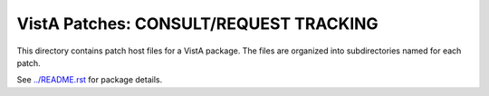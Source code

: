 =======================================
VistA Patches: CONSULT/REQUEST TRACKING
=======================================

This directory contains patch host files for a VistA package.
The files are organized into subdirectories named for each patch.

See `<../README.rst>`__ for package details.
